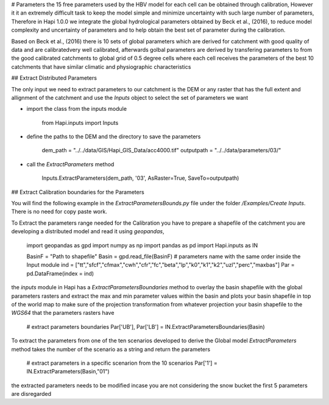 # Parameters
the 15 free parameters used by the HBV model for each cell can be obtained through calibration, However
it it an extremely difficult task to keep the model simple and minimize uncertainty with such large number of parameters, Therefore in Hapi 1.0.0 we integrate the global hydrological parameters obtained by Beck et al., (2016), to reduce model complexity and uncertainty of parameters and to help obtain the best set of parameter during the calibration.

Based on Beck et al., (2016) there is 10 sets of global parameters which are derived for catchment with good quality of data and are calibratedvery well calibrated, afterwards golbal parameters are derived by transfering parameters to from the good calibrated catchments to global grid of 0.5 degree cells where each cell receives the parameters of the best 10 catchments that have similar climatic and physiographic characteristics


## Extract Distributed Parameters

The only input we need to extract parameters to our catchment is the DEM or any raster that has the full extent and allignment of the catchment and use the `Inputs` object to select the set of parameters we want 

- import the class from the inputs module

		from Hapi.inputs import Inputs

- define the paths to the DEM and the directory to save the parameters

		dem_path = "../../data/GIS/Hapi_GIS_Data/acc4000.tif"
		outputpath = "../../data/parameters/03/"

- call the `ExtractParameters` method 

		Inputs.ExtractParameters(dem_path, '03', AsRaster=True, SaveTo=outputpath)



## Extract Calibration boundaries for the Parameters


You will find the following example in the `ExtractParametersBounds.py` file under the folder `/Examples/Create Inputs`. There is no need for copy paste work.

To Extract the parameters range needed for the Calibration you have to prepare a shapefile of the catchment you are developing a distributed model and read it using `geopandas`, 

	import geopandas as gpd
	import numpy as np
	import pandas as pd
	import Hapi.inputs as IN

	BasinF = "Path to shapefile"
	Basin = gpd.read_file(BasinF)
	# parameters name with the same order inside the Input module
	ind = ["tt","sfcf","cfmax","cwh","cfr","fc","beta","lp","k0","k1","k2","uzl","perc","maxbas"]
	Par = pd.DataFrame(index = ind)

the `inputs` module in Hapi has a `ExtractParametersBoundaries` method to overlay the basin shapefile with the global parameters rasters and extract the max and min parameter values within the basin and plots your basin shapefile in top of the world map to make sure of the projection transformation from whatever projection your basin shapefile to the `WGS64` that the parameters rasters have

	# extract parameters boundaries
	Par['UB'], Par['LB'] = IN.ExtractParametersBoundaries(Basin)

To extract the parameters from one of the ten scenarios developed to derive the Global model `ExtractParameters` method takes the number of the scenario as a string and return the parameters

	# extract parameters in a specific scenarion from the 10 scenarios
	Par['1'] = IN.ExtractParameters(Basin,"01")

the extracted parameters needs to be modified incase you are not considering the snow bucket the first 5 parameters are disregarded
